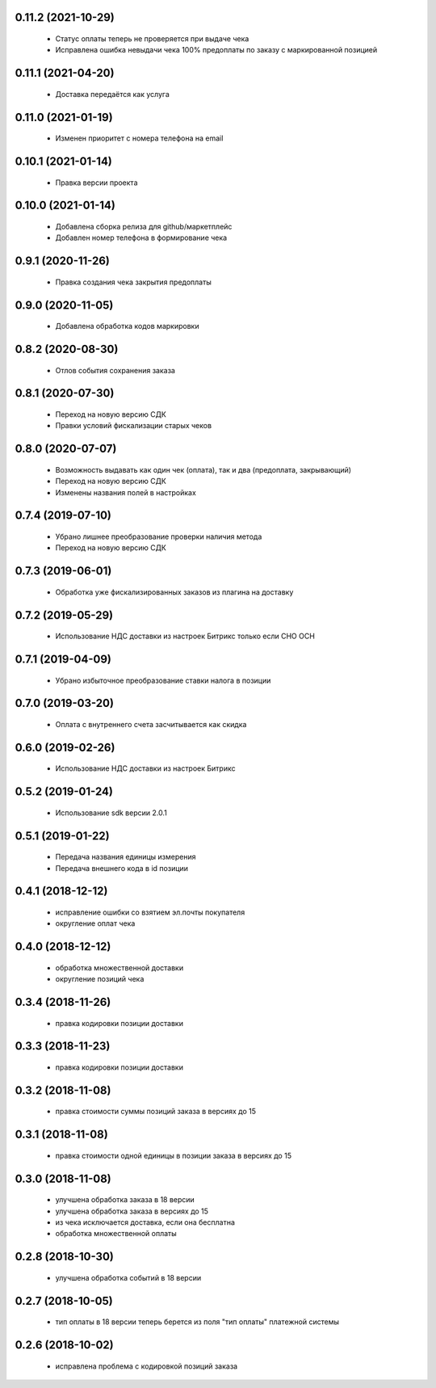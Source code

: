 0.11.2 (2021-10-29)
==================
  - Статус оплаты теперь не проверяется при выдаче чека
  - Исправлена ошибка невыдачи чека 100% предоплаты по заказу с маркированной позицией

0.11.1 (2021-04-20)
==================
  - Доставка передаётся как услуга

0.11.0 (2021-01-19)
==================
  - Изменен приоритет с номера телефона на email

0.10.1 (2021-01-14)
==================
  - Правка версии проекта

0.10.0 (2021-01-14)
==================
  - Добавлена сборка релиза для github/маркетплейс
  - Добавлен номер телефона в формирование чека

0.9.1 (2020-11-26)
==================
  - Правка создания чека закрытия предоплаты

0.9.0 (2020-11-05)
==================
  - Добавлена обработка кодов маркировки

0.8.2 (2020-08-30)
==================
  - Отлов события сохранения заказа

0.8.1 (2020-07-30)
==================
  - Переход на новую версию СДК
  - Правки условий фискализации старых чеков

0.8.0 (2020-07-07)
==================
  - Возможность выдавать как один чек (оплата), так и два (предоплата, закрывающий)
  - Переход на новую версию СДК
  - Изменены названия полей в настройках

0.7.4 (2019-07-10)
==================
  - Убрано лишнее преобразование проверки наличия метода
  - Переход на новую версию СДК

0.7.3 (2019-06-01)
==================
  - Обработка уже фискализированных заказов из плагина на доставку

0.7.2 (2019-05-29)
==================
  - Использование НДС доставки из настроек Битрикс только если СНО ОСН

0.7.1 (2019-04-09)
==================
  - Убрано избыточное преобразование ставки налога в позиции

0.7.0 (2019-03-20)
==================
  - Оплата с внутреннего счета засчитывается как скидка

0.6.0 (2019-02-26)
==================
  - Использование НДС доставки из настроек Битрикс

0.5.2 (2019-01-24)
==================
  - Использование sdk версии 2.0.1

0.5.1 (2019-01-22)
==================
  - Передача названия единицы измерения
  - Передача внешнего кода в id позиции

0.4.1 (2018-12-12)
==================
  - исправление ошибки со взятием эл.почты покупателя
  - округление оплат чека

0.4.0 (2018-12-12)
==================
  - обработка множественной доставки
  - округление позиций чека

0.3.4 (2018-11-26)
==================
  - правка кодировки позиции доставки

0.3.3 (2018-11-23)
==================
  - правка кодировки позиции доставки

0.3.2 (2018-11-08)
==================
  - правка стоимости суммы позиций заказа в версиях до 15

0.3.1 (2018-11-08)
==================
  - правка стоимости одной единицы в позиции заказа в версиях до 15

0.3.0 (2018-11-08)
==================
  - улучшена обработка заказа в 18 версии
  - улучшена обработка заказа в версиях до 15
  - из чека исключается доставка, если она бесплатна
  - обработка множественной оплаты

0.2.8 (2018-10-30)
==================
  - улучшена обработка событий в 18 версии

0.2.7 (2018-10-05)
==================
  - тип оплаты в 18 версии теперь берется из поля "тип оплаты" платежной системы

0.2.6 (2018-10-02)
==================
  - исправлена проблема с кодировкой позиций заказа
